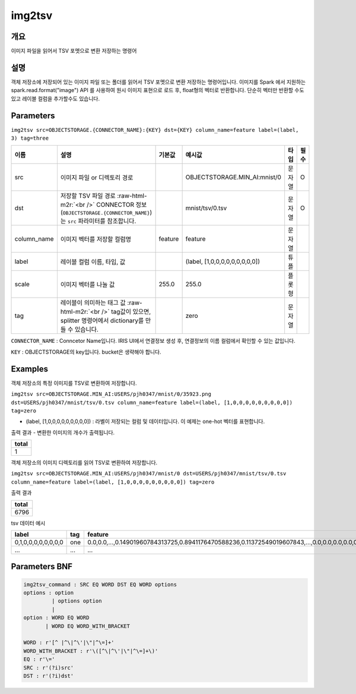 .. role:: raw-html-m2r(raw)
   :format: html


img2tsv
====================================================================================================

개요
----------------------------------------------------------------------------------------------------

이미지 파일을 읽어서 TSV 포멧으로 변환 저장하는 명령어

설명
----------------------------------------------------------------------------------------------------

객체 저장소에 저장되어 있는 이미지 파일 또는 폴더를 읽어서 TSV 포멧으로 변환 저장하는 명령어입니다. 
이미지를 Spark 에서 지원하는 spark.read.format("image") API 를 사용하여 원시 이미지 표현으로 로드 후, float형의 벡터로 반환합니다. 
단순히 벡터만 반환할 수도 있고 레이블 컬럼을 추가할수도 있습니다.

Parameters
----------------------------------------------------------------------------------------------------

``img2tsv src=OBJECTSTORAGE.{CONNECTOR_NAME}:{KEY} dst={KEY} column_name=feature label=(label, 3) tag=three``

.. list-table::
   :header-rows: 1

   * - 이름
     - 설명
     - 기본값
     - 예시값
     - 타입
     - 필수
   * - src
     - 이미지 파일 or 디렉토리 경로
     - 
     - OBJECTSTORAGE.MIN_AI:mnist/0
     - 문자열
     - O
   * - dst
     - 저장할 TSV 파일 경로 :raw-html-m2r:`<br />` CONNECTOR 정보(``OBJECTSTORAGE.{CONNECTOR_NAME}``)는 ``src`` 파라미터를 참조합니다.
     - 
     - mnist/tsv/0.tsv 
     - 문자열
     - O
   * - column_name
     - 이미지 벡터를 저장할 컬럼명
     - feature
     - feature
     - 문자열
     - 
   * - label
     - 레이블 컬럼 이름, 타입, 값
     - 
     - (label, [1,0,0,0,0,0,0,0,0,0])
     - 튜플
     -    
   * - scale
     - 이미지 벡터를 나눌 값
     - 255.0
     - 255.0
     - 플롯형
     -  
   * - tag
     - 레이블이 의미하는 태그 값 :raw-html-m2r:`<br />` tag값이 있으면, splitter 명령어에서 dictionary를 만들 수 있습니다.
     - 
     - zero
     - 문자열
     -        

``CONNECTOR_NAME`` : Conncetor Name입니다. IRIS UI에서 연결정보 생성 후, 연결정보의 ``이름`` 컬럼에서 확인할 수 있는 값입니다.

``KEY`` : OBJECTSTORAGE의 key입니다. bucket은 생략해야 합니다.

Examples
----------------------------------------------------------------------------------------------------

객체 저장소의 특정 이미지를 TSV로 변환하여 저장합니다.

``img2tsv src=OBJECTSTORAGE.MIN_AI:USERS/pjh0347/mnist/0/35923.png dst=USERS/pjh0347/mnist/tsv/0.tsv column_name=feature label=(label, [1,0,0,0,0,0,0,0,0,0]) tag=zero`` 

- (label, [1,0,0,0,0,0,0,0,0,0]) : 라벨이 저장되는 컬럼 및 데이터입니다. 이 예제는 one-hot 벡터를 표현합니다.

출력 결과
- 변환한 이미지의 개수가 출력됩니다.

.. list-table::
   :header-rows: 1

   * - total
   * - 1


객체 저장소의 이미지 디렉토리를 읽어 TSV로 변환하여 저장합니다.

``img2tsv src=OBJECTSTORAGE.MIN_AI:USERS/pjh0347/mnist/0 dst=USERS/pjh0347/mnist/tsv/0.tsv column_name=feature label=(label, [1,0,0,0,0,0,0,0,0,0]) tag=zero`` 

출력 결과

.. list-table::
   :header-rows: 1

   * - total
   * - 6796

tsv 데이터 예시

.. list-table::
   :header-rows: 1

   * - label
     - tag
     - feature
   * - 0,1,0,0,0,0,0,0,0,0
     - one
     - 0.0,0.0,...,0.14901960784313725,0.8941176470588236,0.11372549019607843,...,0.0,0.0,0.0,0.0,0.0,0.0
   * - ...
     - ...
     - ...


Parameters BNF
----------------------------------------------------------------------------------------------------

.. code-block:: none

   img2tsv_command : SRC EQ WORD DST EQ WORD options
   options : option
            | options option
            |
   option : WORD EQ WORD
          | WORD EQ WORD_WITH_BRACKET
   
   WORD : r'[^ |^\|^\'|\"|^\=]+'
   WORD_WITH_BRACKET : r'\([^\|^\'|\"|^\=]+\)'
   EQ : r'\='
   SRC : r'(?i)src'
   DST : r'(?i)dst'